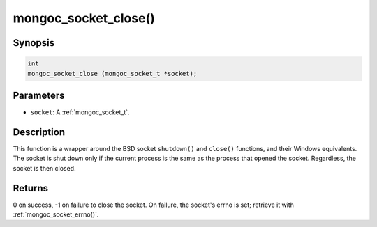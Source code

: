 .. _mongoc_socket_close:

mongoc_socket_close()
=====================

Synopsis
--------

.. code-block:: c

  int
  mongoc_socket_close (mongoc_socket_t *socket);

Parameters
----------

* ``socket``: A :ref:`mongoc_socket_t`.

Description
-----------

This function is a wrapper around the BSD socket ``shutdown()`` and ``close()`` functions, and their Windows equivalents. The socket is shut down only if the current process is the same as the process that opened the socket. Regardless, the socket is then closed.

Returns
-------

0 on success, -1 on failure to close the socket. On failure, the socket's errno is set; retrieve it with :ref:`mongoc_socket_errno()`.

